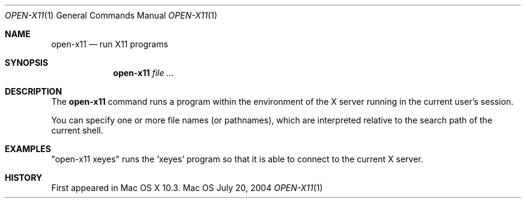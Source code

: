 .\""Copyright (c) 2001 Apple Computer, Inc. All Rights Reserved.
.Dd July 20, 2004
.Dt OPEN-X11 1  
.Os Mac OS X       
.Sh NAME
.Nm open-x11
.Nd run X11 programs
.Sh SYNOPSIS
.Nm
.Ar
.Pp
.Sh DESCRIPTION
The
.Nm
command runs a program within the environment of the X server running in the current user's session.
.Pp
You can specify one or more file names (or pathnames), which are interpreted relative to the search path of the current shell.
.Sh EXAMPLES
"open-x11 xeyes" runs the 'xeyes' program so that it is able to connect to the current X server.
.Sh HISTORY
First appeared in Mac OS X 10.3.
